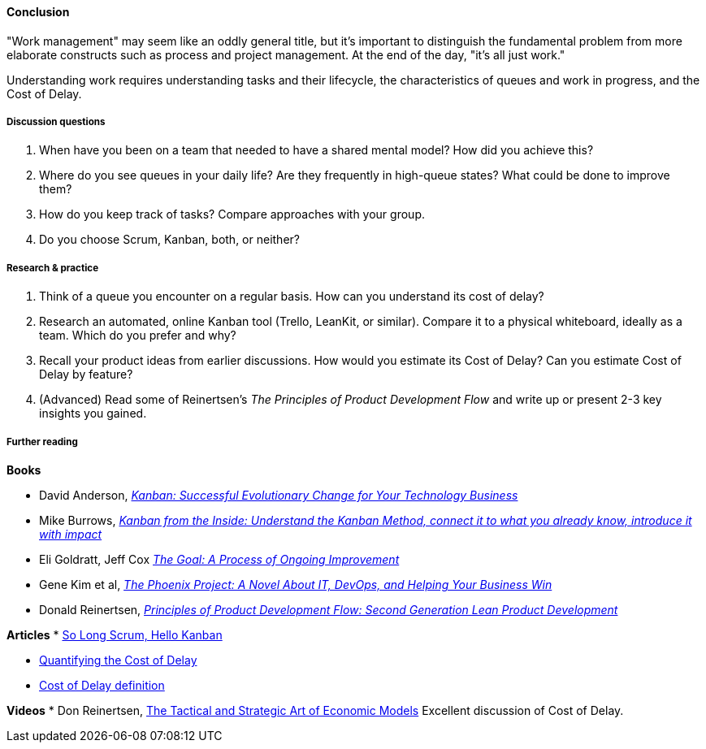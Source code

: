 ==== Conclusion
"Work management" may seem like an oddly general title, but it's important to distinguish the fundamental problem from more elaborate constructs such as process and project management. At the end of the day, "it's all just work."

Understanding work requires understanding tasks and their lifecycle, the characteristics of queues and work in progress, and the Cost of Delay.

===== Discussion questions

. When have you been on a team that needed to have a shared mental model? How did you achieve this?
. Where do you see queues in your daily life? Are they frequently in high-queue states? What could be done to improve them?
. How do you keep track of tasks? Compare approaches with your group.
. Do you choose Scrum, Kanban, both, or neither?


===== Research & practice

. Think of a queue you encounter on a regular basis. How can you understand its cost of delay?
. Research an automated, online Kanban tool (Trello, LeanKit, or similar). Compare it to a physical whiteboard, ideally as a team. Which do you prefer and why?
. Recall your product ideas from earlier discussions. How would you estimate its Cost of Delay? Can you estimate Cost of Delay by feature?
. (Advanced) Read some of Reinertsen's _The Principles of Product Development Flow_ and write up or present 2-3 key insights you gained.

===== Further reading
*Books*

* David Anderson, http://www.goodreads.com/book/show/8086552-kanban[_Kanban: Successful Evolutionary Change for Your Technology Business_]
* Mike Burrows, http://www.goodreads.com/book/show/23162381-kanban-from-the-inside[_Kanban from the Inside: Understand the Kanban Method, connect it to what you already know, introduce it with impact_]
* Eli Goldratt, Jeff Cox https://www.goodreads.com/book/show/113934.The_Goal[_The Goal: A Process of Ongoing Improvement_]
* Gene Kim et al, https://www.goodreads.com/book/show/17255186-the-phoenix-project[_The Phoenix Project: A Novel About IT, DevOps, and Helping Your Business Win_]
* Donald Reinertsen, http://www.goodreads.com/book/show/6278270-the-principles-of-product-development-flow[_Principles of Product Development Flow: Second Generation Lean Product Development_]

*Articles*
* https://stormpath.com/blog/so-long-scrum-hello-kanban/[So Long Scrum, Hello Kanban]

* http://blackswanfarming.com/workshop-quantifying-the-cost-of-delay/[Quantifying the Cost of Delay]

* http://blackswanfarming.com/cost-of-delay/[Cost of Delay definition]

*Videos*
* Don Reinertsen, http://www.infoq.com/presentations/Economic-Models[The Tactical and Strategic Art of Economic Models] Excellent discussion of Cost of Delay.
